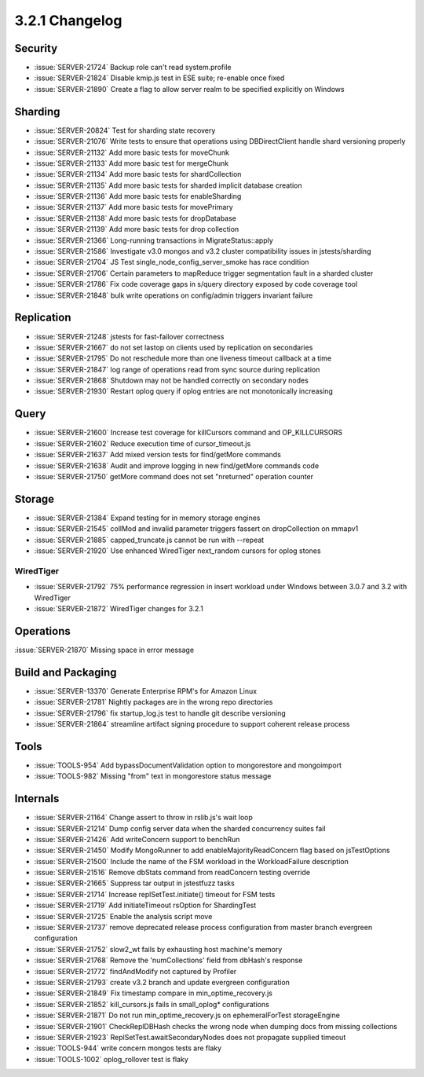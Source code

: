.. _3.2.1-changelog:

3.2.1 Changelog
---------------

Security
~~~~~~~~

- :issue:`SERVER-21724` Backup role can't read system.profile
- :issue:`SERVER-21824` Disable kmip.js test in ESE suite; re-enable once fixed
- :issue:`SERVER-21890` Create a flag to allow server realm to be specified explicitly on Windows

Sharding
~~~~~~~~

- :issue:`SERVER-20824` Test for sharding state recovery 
- :issue:`SERVER-21076` Write tests to ensure that operations using DBDirectClient handle shard versioning properly
- :issue:`SERVER-21132` Add more basic tests for moveChunk
- :issue:`SERVER-21133` Add more basic test for mergeChunk
- :issue:`SERVER-21134` Add more basic tests for shardCollection
- :issue:`SERVER-21135` Add more basic tests for sharded implicit database creation
- :issue:`SERVER-21136` Add more basic tests for enableSharding
- :issue:`SERVER-21137` Add more basic tests for movePrimary
- :issue:`SERVER-21138` Add more basic tests for dropDatabase
- :issue:`SERVER-21139` Add more basic tests for drop collection
- :issue:`SERVER-21366` Long-running transactions in MigrateStatus::apply
- :issue:`SERVER-21586` Investigate v3.0 mongos and v3.2 cluster compatibility issues in jstests/sharding
- :issue:`SERVER-21704` JS Test single_node_config_server_smoke has race condition
- :issue:`SERVER-21706` Certain parameters to mapReduce trigger segmentation fault in a sharded cluster
- :issue:`SERVER-21786` Fix code coverage gaps in s/query directory exposed by code coverage tool
- :issue:`SERVER-21848` bulk write operations on config/admin triggers invariant failure

Replication
~~~~~~~~~~~

- :issue:`SERVER-21248` jstests for fast-failover correctness
- :issue:`SERVER-21667` do not set lastop on clients used by replication on secondaries
- :issue:`SERVER-21795` Do not reschedule more than one liveness timeout callback at a time
- :issue:`SERVER-21847` log range of operations read from sync source during replication
- :issue:`SERVER-21868` Shutdown may not be handled correctly on secondary nodes
- :issue:`SERVER-21930` Restart oplog query if oplog entries are not monotonically increasing

Query
~~~~~

- :issue:`SERVER-21600` Increase test coverage for killCursors command and OP_KILLCURSORS
- :issue:`SERVER-21602` Reduce execution time of cursor_timeout.js
- :issue:`SERVER-21637` Add mixed version tests for find/getMore commands
- :issue:`SERVER-21638` Audit and improve logging in new find/getMore commands code
- :issue:`SERVER-21750` getMore command does not set "nreturned" operation counter

Storage
~~~~~~~

- :issue:`SERVER-21384` Expand testing for in memory storage engines
- :issue:`SERVER-21545` collMod and invalid parameter triggers fassert on dropCollection on mmapv1
- :issue:`SERVER-21885` capped_truncate.js cannot be run with --repeat
- :issue:`SERVER-21920` Use enhanced WiredTiger next_random cursors for oplog stones

WiredTiger
``````````

- :issue:`SERVER-21792` 75% performance regression in insert workload under Windows between 3.0.7 and 3.2 with WiredTiger
- :issue:`SERVER-21872` WiredTiger changes for 3.2.1

Operations
~~~~~~~~~~

:issue:`SERVER-21870` Missing space in error message

Build and Packaging
~~~~~~~~~~~~~~~~~~~

- :issue:`SERVER-13370` Generate Enterprise RPM's for Amazon Linux
- :issue:`SERVER-21781` Nightly packages are in the wrong repo directories
- :issue:`SERVER-21796` fix startup_log.js test to handle git describe versioning
- :issue:`SERVER-21864` streamline artifact signing procedure to support coherent release process

Tools
~~~~~

- :issue:`TOOLS-954` Add bypassDocumentValidation option to mongorestore and mongoimport
- :issue:`TOOLS-982` Missing "from" text in mongorestore status message

Internals
~~~~~~~~~

- :issue:`SERVER-21164` Change assert to throw in rslib.js's wait loop
- :issue:`SERVER-21214` Dump config server data when the sharded concurrency suites fail
- :issue:`SERVER-21426` Add writeConcern support to benchRun
- :issue:`SERVER-21450` Modify MongoRunner to add enableMajorityReadConcern flag based on jsTestOptions
- :issue:`SERVER-21500` Include the name of the FSM workload in the WorkloadFailure description
- :issue:`SERVER-21516` Remove dbStats command from readConcern testing override
- :issue:`SERVER-21665` Suppress tar output in jstestfuzz tasks
- :issue:`SERVER-21714` Increase replSetTest.initiate() timeout for FSM tests
- :issue:`SERVER-21719` Add initiateTimeout rsOption for ShardingTest
- :issue:`SERVER-21725` Enable the analysis script move
- :issue:`SERVER-21737` remove deprecated release process configuration from master branch evergreen configuration
- :issue:`SERVER-21752` slow2_wt fails by exhausting host machine's memory
- :issue:`SERVER-21768` Remove the 'numCollections' field from dbHash's response
- :issue:`SERVER-21772` findAndModify not captured by Profiler
- :issue:`SERVER-21793` create v3.2 branch and update evergreen configuration
- :issue:`SERVER-21849` Fix timestamp compare in min_optime_recovery.js
- :issue:`SERVER-21852` kill_cursors.js fails in small_oplog* configurations
- :issue:`SERVER-21871` Do not run min_optime_recovery.js on ephemeralForTest storageEngine
- :issue:`SERVER-21901` CheckReplDBHash checks the wrong node when dumping docs from missing collections
- :issue:`SERVER-21923` ReplSetTest.awaitSecondaryNodes does not propagate supplied timeout
- :issue:`TOOLS-944` write concern mongos tests are flaky
- :issue:`TOOLS-1002` oplog_rollover test is flaky

